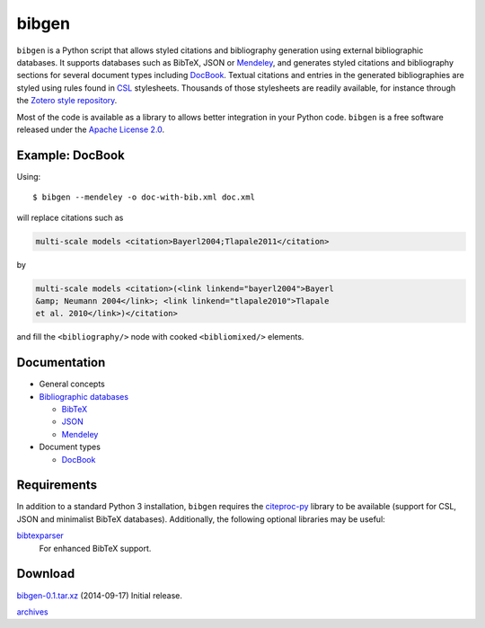bibgen
======
``bibgen`` is a Python script that allows styled citations and
bibliography generation using external bibliographic
databases. It supports databases such as BibTeX, JSON or
Mendeley_, and generates styled citations and bibliography
sections for several document types including DocBook_.
Textual citations and entries in the generated
bibliographies are styled using rules found in `CSL
<http://citationstyles.org/>`_ stylesheets. Thousands of those
stylesheets are readily available, for instance through the `Zotero
style repository <https://zotero.org/styles>`_.

Most of the code is available as a library to allows
better integration in your Python code. ``bibgen`` is a free software
released under the `Apache License 2.0`_.

Example: DocBook
----------------
Using::
 
    $ bibgen --mendeley -o doc-with-bib.xml doc.xml

will replace citations such as

.. code:: xml

    multi-scale models <citation>Bayerl2004;Tlapale2011</citation>

by

.. code:: xml

    multi-scale models <citation>(<link linkend="bayerl2004">Bayerl
    &amp; Neumann 2004</link>; <link linkend="tlapale2010">Tlapale
    et al. 2010</link>)</citation>

and fill the ``<bibliography/>`` node with cooked ``<bibliomixed/>``
elements.

Documentation
-------------

- General concepts
- `Bibliographic databases </code/bibgen/databases>`__

  - `BibTeX </code/bibgen/bibtex>`__
  - `JSON </code/bibgen/json>`__
  - `Mendeley </code/bibgen/mendeley>`__
- Document types
  
  - `DocBook </code/bibgen/docbook>`__

Requirements
------------
In addition to a standard Python 3 installation, ``bibgen`` requires
the citeproc-py_ library to be available (support for CSL, JSON and
minimalist BibTeX databases). Additionally, the following optional
libraries may be useful:

bibtexparser_
  For enhanced BibTeX support.

Download
--------
`bibgen-0.1.tar.xz </data/bibgen/bibgen-0.1.tar.xz>`_
(2014-09-17) Initial release.

`archives </data/bibgen/>`_

.. _Apache License 2.0: /data/licenses/APACHE
.. _AsciiDoc: http://www.asciidoc.org
.. _bibtexparser: https://github.com/sciunto-org/python-bibtexparser
.. _citeproc-py: https://github.com/brechtm/citeproc-py
.. _DocBook: http://www.docbook.org
.. _Mendeley: http://www.mendeley.com
.. _reStructuredText: http://docutils.sf.net/rst.html
.. _Zotero: http://www.zotero.org
